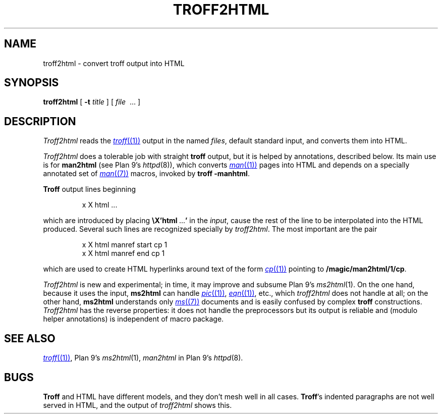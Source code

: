 .TH TROFF2HTML 1
.SH NAME
troff2html \- convert troff output into HTML
.SH SYNOPSIS
.B troff2html
[
.B -t
.I title
] [
.I file
\ ...
]
.SH DESCRIPTION
.I Troff2html
reads the
.MR troff (1)
output in the named
.IR files ,
default standard input,
and converts them into HTML.
.PP
.I Troff2html
does a tolerable job with straight
.B troff
output, but it is helped by annotations, described below.
Its main use is for
.B man2html
(see Plan 9's
.IR httpd (8)),
which converts
.MR man (1)
pages into HTML
and depends on a specially annotated set of
.MR man (7)
macros, invoked by
.B troff
.BR -manhtml .
.PP
.B Troff
output lines beginning
.IP
.EX
x X html \f1...
.EE
.LP
which are introduced by placing
.B \eX'html\ \f1...\fP'
in the
.IR input ,
cause the rest of the line to be interpolated into the HTML produced.
Several such lines are recognized specially by
.IR troff2html .
The most important are the pair
.IP
.EX
x X html manref start cp 1
x X html manref end cp 1
.EE
.PP
which are used to create HTML hyperlinks around text of the form
.MR cp (1)
pointing to
.BR /magic/man2html/1/cp .
.PP
.I Troff2html
is new and experimental; in time, it may improve and subsume
Plan 9's
.IR ms2html (1).
On the one hand, because it uses the input,
.B ms2html
can handle
.MR pic (1) ,
.MR eqn (1) ,
etc., which
.I troff2html
does not handle at all; on the other hand,
.B ms2html
understands only
.MR ms (7)
documents and is easily confused by complex
.B troff
constructions.
.I Troff2html
has the reverse properties: it does not handle the preprocessors but its output
is reliable and (modulo helper annotations) is independent of macro package.
.SH SEE ALSO
.MR troff (1) ,
Plan 9's
.IR ms2html (1),
.I man2html
in
Plan 9's
.IR httpd (8).
.SH BUGS
.B Troff
and HTML have different models, and they don't mesh well in all cases.
.BR Troff 's
indented paragraphs are not well served in HTML, and the output of
.I troff2html
shows this.
